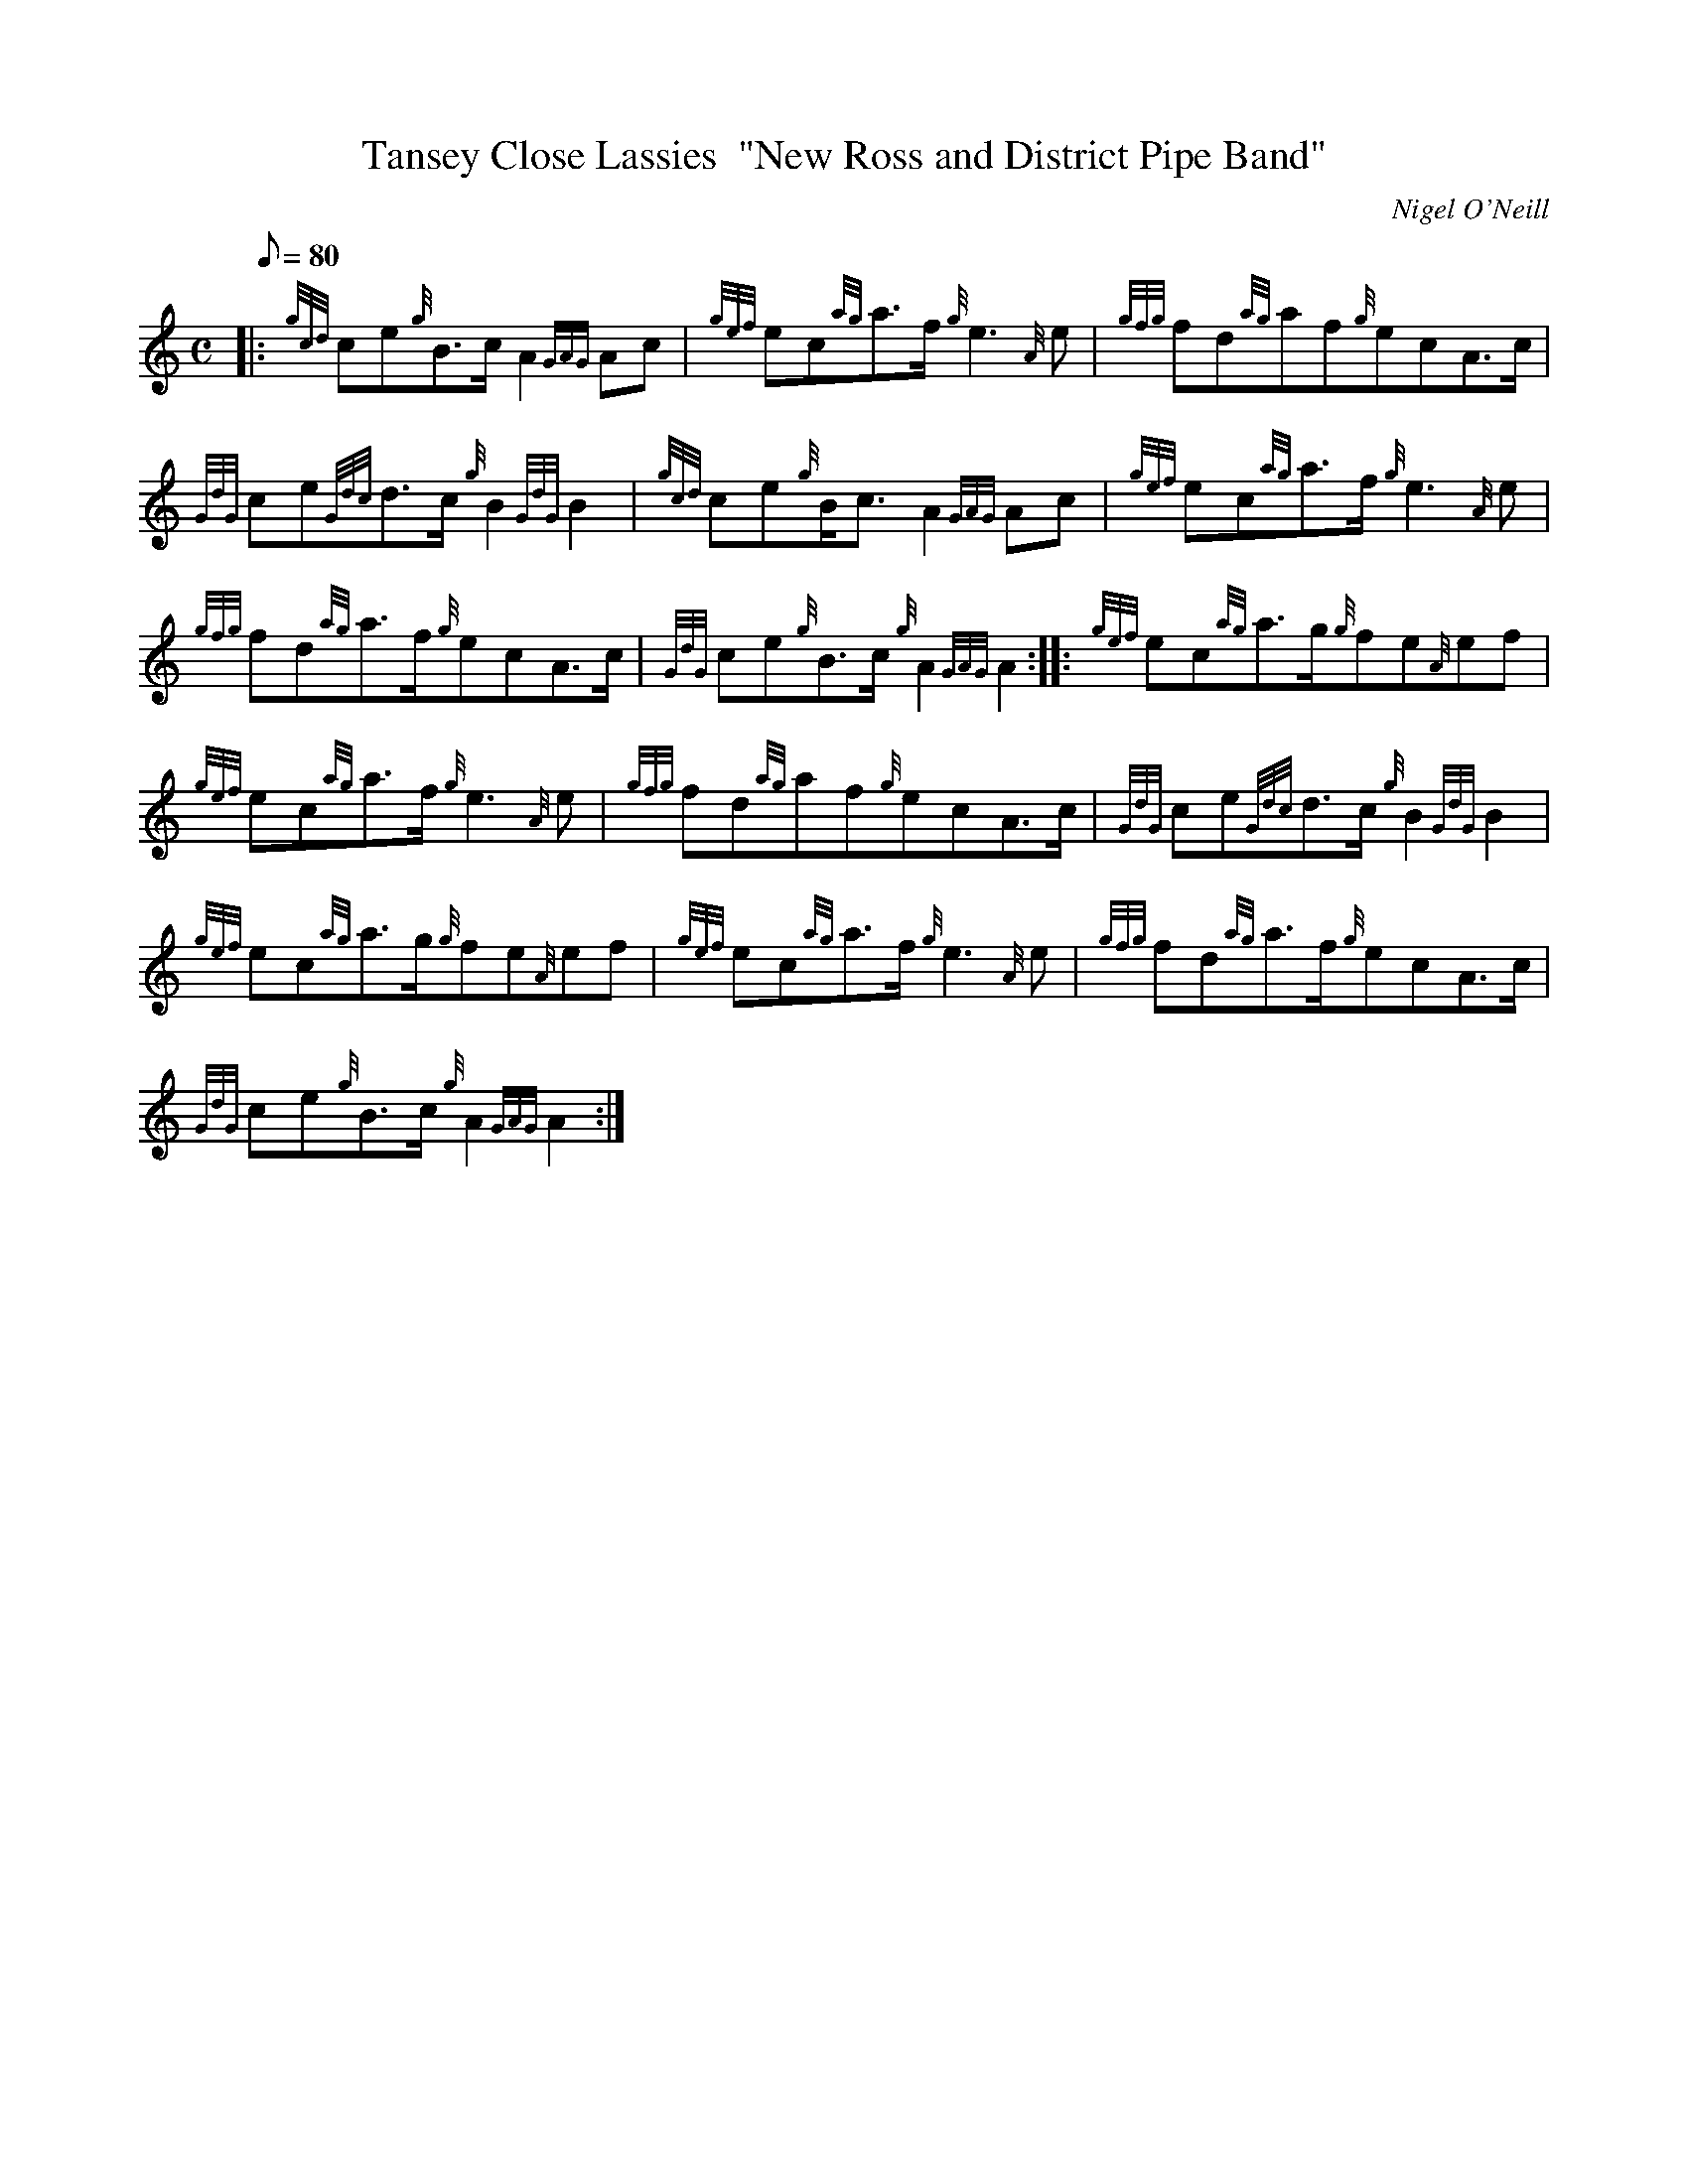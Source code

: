 X: 1
T:Tansey Close Lassies  "New Ross and District Pipe Band"
M:C
L:1/8
Q:80
C:Nigel O'Neill
S:March
K:HP
|: {gcd}ce{g}B3/2c/2A2{GAG}Ac|
{gef}ec{ag}a3/2f/2{g}e3{A}e|
{gfg}fd{ag}af{g}ecA3/2c/2|  !
{GdG}ce{Gdc}d3/2c/2{g}B2{GdG}B2|
{gcd}ce{g}B/2c3/2A2{GAG}Ac|
{gef}ec{ag}a3/2f/2{g}e3{A}e|  !
{gfg}fd{ag}a3/2f/2{g}ecA3/2c/2|
{GdG}ce{g}B3/2c/2{g}A2{GAG}A2:| |:
{gef}ec{ag}a3/2g/2{g}fe{A}ef|  !
{gef}ec{ag}a3/2f/2{g}e3{A}e|
{gfg}fd{ag}af{g}ecA3/2c/2|
{GdG}ce{Gdc}d3/2c/2{g}B2{GdG}B2|  !
{gef}ec{ag}a3/2g/2{g}fe{A}ef|
{gef}ec{ag}a3/2f/2{g}e3{A}e|
{gfg}fd{ag}a3/2f/2{g}ecA3/2c/2|  !
{GdG}ce{g}B3/2c/2{g}A2{GAG}A2:|
